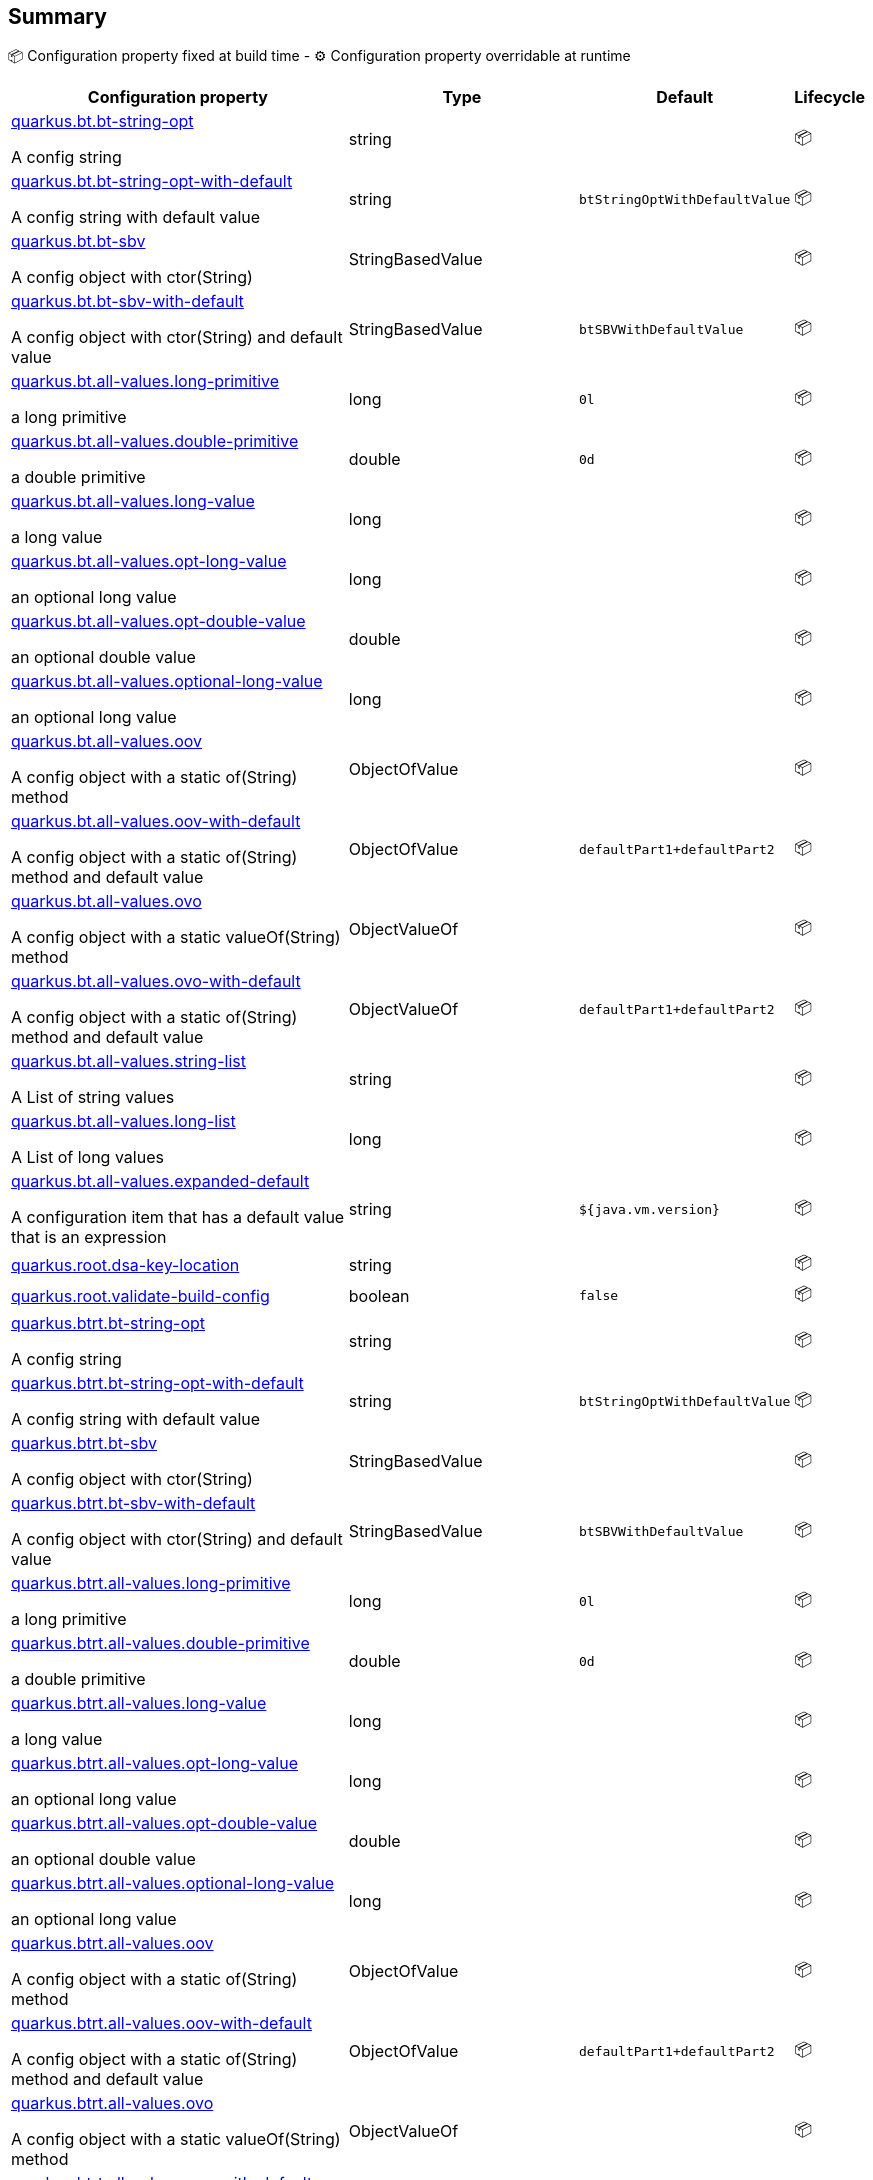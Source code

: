 == Summary

📦 Configuration property fixed at build time - ⚙️️ Configuration property overridable at runtime 

[cols="50,10,10,5"]
|===
|Configuration property|Type|Default|Lifecycle

|<<quarkus.bt.bt-string-opt, quarkus.bt.bt-string-opt>>

A config string|string 
|
| 📦

|<<quarkus.bt.bt-string-opt-with-default, quarkus.bt.bt-string-opt-with-default>>

A config string with default value|string 
|`btStringOptWithDefaultValue`
| 📦

|<<quarkus.bt.bt-sbv, quarkus.bt.bt-sbv>>

A config object with ctor(String)|StringBasedValue 
|
| 📦

|<<quarkus.bt.bt-sbv-with-default, quarkus.bt.bt-sbv-with-default>>

A config object with ctor(String) and default value|StringBasedValue 
|`btSBVWithDefaultValue`
| 📦

|<<quarkus.bt.all-values.long-primitive, quarkus.bt.all-values.long-primitive>>

a long primitive|long 
|`0l`
| 📦

|<<quarkus.bt.all-values.double-primitive, quarkus.bt.all-values.double-primitive>>

a double primitive|double 
|`0d`
| 📦

|<<quarkus.bt.all-values.long-value, quarkus.bt.all-values.long-value>>

a long value|long 
|
| 📦

|<<quarkus.bt.all-values.opt-long-value, quarkus.bt.all-values.opt-long-value>>

an optional long value|long 
|
| 📦

|<<quarkus.bt.all-values.opt-double-value, quarkus.bt.all-values.opt-double-value>>

an optional double value|double 
|
| 📦

|<<quarkus.bt.all-values.optional-long-value, quarkus.bt.all-values.optional-long-value>>

an optional long value|long 
|
| 📦

|<<quarkus.bt.all-values.oov, quarkus.bt.all-values.oov>>

A config object with a static of(String) method|ObjectOfValue 
|
| 📦

|<<quarkus.bt.all-values.oov-with-default, quarkus.bt.all-values.oov-with-default>>

A config object with a static of(String) method and default value|ObjectOfValue 
|`defaultPart1+defaultPart2`
| 📦

|<<quarkus.bt.all-values.ovo, quarkus.bt.all-values.ovo>>

A config object with a static valueOf(String) method|ObjectValueOf 
|
| 📦

|<<quarkus.bt.all-values.ovo-with-default, quarkus.bt.all-values.ovo-with-default>>

A config object with a static of(String) method and default value|ObjectValueOf 
|`defaultPart1+defaultPart2`
| 📦

|<<quarkus.bt.all-values.string-list, quarkus.bt.all-values.string-list>>

A List of string values|string 
|
| 📦

|<<quarkus.bt.all-values.long-list, quarkus.bt.all-values.long-list>>

A List of long values|long 
|
| 📦

|<<quarkus.bt.all-values.expanded-default, quarkus.bt.all-values.expanded-default>>

A configuration item that has a default value that is an expression|string 
|`${java.vm.version}`
| 📦

|<<quarkus.root.dsa-key-location, quarkus.root.dsa-key-location>>

|string 
|
| 📦

|<<quarkus.root.validate-build-config, quarkus.root.validate-build-config>>

|boolean 
|`false`
| 📦

|<<quarkus.btrt.bt-string-opt, quarkus.btrt.bt-string-opt>>

A config string|string 
|
| 📦

|<<quarkus.btrt.bt-string-opt-with-default, quarkus.btrt.bt-string-opt-with-default>>

A config string with default value|string 
|`btStringOptWithDefaultValue`
| 📦

|<<quarkus.btrt.bt-sbv, quarkus.btrt.bt-sbv>>

A config object with ctor(String)|StringBasedValue 
|
| 📦

|<<quarkus.btrt.bt-sbv-with-default, quarkus.btrt.bt-sbv-with-default>>

A config object with ctor(String) and default value|StringBasedValue 
|`btSBVWithDefaultValue`
| 📦

|<<quarkus.btrt.all-values.long-primitive, quarkus.btrt.all-values.long-primitive>>

a long primitive|long 
|`0l`
| 📦

|<<quarkus.btrt.all-values.double-primitive, quarkus.btrt.all-values.double-primitive>>

a double primitive|double 
|`0d`
| 📦

|<<quarkus.btrt.all-values.long-value, quarkus.btrt.all-values.long-value>>

a long value|long 
|
| 📦

|<<quarkus.btrt.all-values.opt-long-value, quarkus.btrt.all-values.opt-long-value>>

an optional long value|long 
|
| 📦

|<<quarkus.btrt.all-values.opt-double-value, quarkus.btrt.all-values.opt-double-value>>

an optional double value|double 
|
| 📦

|<<quarkus.btrt.all-values.optional-long-value, quarkus.btrt.all-values.optional-long-value>>

an optional long value|long 
|
| 📦

|<<quarkus.btrt.all-values.oov, quarkus.btrt.all-values.oov>>

A config object with a static of(String) method|ObjectOfValue 
|
| 📦

|<<quarkus.btrt.all-values.oov-with-default, quarkus.btrt.all-values.oov-with-default>>

A config object with a static of(String) method and default value|ObjectOfValue 
|`defaultPart1+defaultPart2`
| 📦

|<<quarkus.btrt.all-values.ovo, quarkus.btrt.all-values.ovo>>

A config object with a static valueOf(String) method|ObjectValueOf 
|
| 📦

|<<quarkus.btrt.all-values.ovo-with-default, quarkus.btrt.all-values.ovo-with-default>>

A config object with a static of(String) method and default value|ObjectValueOf 
|`defaultPart1+defaultPart2`
| 📦

|<<quarkus.btrt.all-values.string-list, quarkus.btrt.all-values.string-list>>

A List of string values|string 
|
| 📦

|<<quarkus.btrt.all-values.long-list, quarkus.btrt.all-values.long-list>>

A List of long values|long 
|
| 📦

|<<quarkus.btrt.all-values.expanded-default, quarkus.btrt.all-values.expanded-default>>

A configuration item that has a default value that is an expression|string 
|`${java.vm.version}`
| 📦

|<<quarkus.btrt.my-enum, quarkus.btrt.my-enum>>

Enum object|`optional`, `enum-one`, `enum-two` 
|
| 📦

|<<quarkus.btrt.my-enums, quarkus.btrt.my-enums>>

Enum list of objects|`optional`, `enum-one`, `enum-two` 
|
| 📦

|<<quarkus.rt.rt-string-opt, quarkus.rt.rt-string-opt>>

A run time object|string 
|
| ⚙️

|<<quarkus.rt.rt-string-opt-with-default, quarkus.rt.rt-string-opt-with-default>>

A run time object with default value|string 
|`rtStringOptWithDefaultValue`
| ⚙️

|<<quarkus.rt.all-values.long-primitive, quarkus.rt.all-values.long-primitive>>

a long primitive|long 
|`0l`
| ⚙️

|<<quarkus.rt.all-values.double-primitive, quarkus.rt.all-values.double-primitive>>

a double primitive|double 
|`0d`
| ⚙️

|<<quarkus.rt.all-values.long-value, quarkus.rt.all-values.long-value>>

a long value|long 
|
| ⚙️

|<<quarkus.rt.all-values.opt-long-value, quarkus.rt.all-values.opt-long-value>>

an optional long value|long 
|
| ⚙️

|<<quarkus.rt.all-values.opt-double-value, quarkus.rt.all-values.opt-double-value>>

an optional double value|double 
|
| ⚙️

|<<quarkus.rt.all-values.optional-long-value, quarkus.rt.all-values.optional-long-value>>

an optional long value|long 
|
| ⚙️

|<<quarkus.rt.all-values.oov, quarkus.rt.all-values.oov>>

A config object with a static of(String) method|ObjectOfValue 
|
| ⚙️

|<<quarkus.rt.all-values.oov-with-default, quarkus.rt.all-values.oov-with-default>>

A config object with a static of(String) method and default value|ObjectOfValue 
|`defaultPart1+defaultPart2`
| ⚙️

|<<quarkus.rt.all-values.ovo, quarkus.rt.all-values.ovo>>

A config object with a static valueOf(String) method|ObjectValueOf 
|
| ⚙️

|<<quarkus.rt.all-values.ovo-with-default, quarkus.rt.all-values.ovo-with-default>>

A config object with a static of(String) method and default value|ObjectValueOf 
|`defaultPart1+defaultPart2`
| ⚙️

|<<quarkus.rt.all-values.string-list, quarkus.rt.all-values.string-list>>

A List of string values|string 
|
| ⚙️

|<<quarkus.rt.all-values.long-list, quarkus.rt.all-values.long-list>>

A List of long values|long 
|
| ⚙️

|<<quarkus.rt.all-values.expanded-default, quarkus.rt.all-values.expanded-default>>

A configuration item that has a default value that is an expression|string 
|`${java.vm.version}`
| ⚙️

|<<quarkus.rt.my-enum, quarkus.rt.my-enum>>

Enum object|`optional`, `enum-one`, `enum-two` 
|
| ⚙️

|<<quarkus.rt.my-enums, quarkus.rt.my-enums>>

Enum list of objects|`optional`, `enum-one`, `enum-two` 
|
| ⚙️

|<<quarkus.rt.my-optional-enums, quarkus.rt.my-optional-enums>>

Enum optional value|`optional`, `enum-one`, `enum-two` 
|
| ⚙️

|<<quarkus.rt.no-hyphenate-first-enum, quarkus.rt.no-hyphenate-first-enum>>

No hyphenation|`optional`, `enum-one`, `enum-two` 
|
| ⚙️

|<<quarkus.rt.no-hyphenate-second-enum, quarkus.rt.no-hyphenate-second-enum>>

No hyphenation|`optional`, `enum-one`, `enum-two` 
|
| ⚙️

|<<quarkus.rt.primitive-boolean, quarkus.rt.primitive-boolean>>

Primitive boolean conversion with `ConvertWith`|boolean 
|`NO`
| ⚙️

|<<quarkus.rt.object-boolean, quarkus.rt.object-boolean>>

Boolean conversion with `ConvertWith`|boolean 
|`NO`
| ⚙️

|<<quarkus.rt.primitive-integer, quarkus.rt.primitive-integer>>

Primitive int conversion with `ConvertWith`|int 
|`zero`
| ⚙️

|<<quarkus.rt.object-integer, quarkus.rt.object-integer>>

Integer conversion with `ConvertWith`|int 
|`zero`
| ⚙️

|<<quarkus.rt.one-to-nine, quarkus.rt.one-to-nine>>

List of Integer conversion with `ConvertWith`|int 
|`one`
| ⚙️

|<<quarkus.rt.string-map.string-map, quarkus.rt.string-map."<string-map>">>

A map of properties|link:https://docs.oracle.com/javase/8/docs/api/java/lang/String.html[String]
 
|
| ⚙️

|<<quarkus.rt.string-list-map.string-list-map, quarkus.rt.string-list-map."<string-list-map>">>

A map of property lists|link:https://docs.oracle.com/javase/8/docs/api/java/util/List<java.lang.String>.html[java.util.List<java.lang.String>]
 
|
| ⚙️

|<<quarkus.rt.all-values.nested-config-map.nested-config-map.nested-value, quarkus.rt.all-values.nested-config-map."<nested-config-map>".nested-value>>

A nested string value|string 
|
| ⚙️

|<<quarkus.rt.all-values.nested-config-map.nested-config-map.oov, quarkus.rt.all-values.nested-config-map."<nested-config-map>".oov>>

A nested ObjectOfValue value|ObjectOfValue 
|
| ⚙️

|<<quarkus.rt.all-values.string-map.string-map, quarkus.rt.all-values.string-map."<string-map>">>

A map of properties|link:https://docs.oracle.com/javase/8/docs/api/java/lang/String.html[String]
 
|
| ⚙️

|<<quarkus.rt.all-values.string-list-map.string-list-map, quarkus.rt.all-values.string-list-map."<string-list-map>">>

A map of property lists|link:https://docs.oracle.com/javase/8/docs/api/java/util/List<java.lang.String>.html[java.util.List<java.lang.String>]
 
|
| ⚙️

|<<quarkus.rt.map-of-numbers.map-of-numbers, quarkus.rt.map-of-numbers."<map-of-numbers>">>

Map of Integer conversion with `ConvertWith`|int 
|
| ⚙️

|<<quarkus.btrt.all-values.nested-config-map.nested-config-map.nested-value, quarkus.btrt.all-values.nested-config-map."<nested-config-map>".nested-value>>

A nested string value|string 
|
| 📦

|<<quarkus.btrt.all-values.nested-config-map.nested-config-map.oov, quarkus.btrt.all-values.nested-config-map."<nested-config-map>".oov>>

A nested ObjectOfValue value|ObjectOfValue 
|
| 📦

|<<quarkus.btrt.all-values.string-map.string-map, quarkus.btrt.all-values.string-map."<string-map>">>

A map of properties|link:https://docs.oracle.com/javase/8/docs/api/java/lang/String.html[String]
 
|
| 📦

|<<quarkus.btrt.all-values.string-list-map.string-list-map, quarkus.btrt.all-values.string-list-map."<string-list-map>">>

A map of property lists|link:https://docs.oracle.com/javase/8/docs/api/java/util/List<java.lang.String>.html[java.util.List<java.lang.String>]
 
|
| 📦

|<<quarkus.btrt.map-of-numbers.map-of-numbers, quarkus.btrt.map-of-numbers."<map-of-numbers>">>

Map of Integer conversion with `ConvertWith`|int 
|
| 📦

|<<quarkus.bt.all-values.nested-config-map.nested-config-map.nested-value, quarkus.bt.all-values.nested-config-map."<nested-config-map>".nested-value>>

A nested string value|string 
|
| 📦

|<<quarkus.bt.all-values.nested-config-map.nested-config-map.oov, quarkus.bt.all-values.nested-config-map."<nested-config-map>".oov>>

A nested ObjectOfValue value|ObjectOfValue 
|
| 📦

|<<quarkus.bt.all-values.string-map.string-map, quarkus.bt.all-values.string-map."<string-map>">>

A map of properties|link:https://docs.oracle.com/javase/8/docs/api/java/lang/String.html[String]
 
|
| 📦

|<<quarkus.bt.all-values.string-list-map.string-list-map, quarkus.bt.all-values.string-list-map."<string-list-map>">>

A map of property lists|link:https://docs.oracle.com/javase/8/docs/api/java/util/List<java.lang.String>.html[java.util.List<java.lang.String>]
 
|
| 📦
|===


== Details

[[quarkus.bt.bt-string-opt]]
`quarkus.bt.bt-string-opt`📦:: A config string 
+
Type: `string` +



[[quarkus.bt.bt-string-opt-with-default]]
`quarkus.bt.bt-string-opt-with-default`📦:: A config string with default value 
+
Type: `string` +
Defaults to: `btStringOptWithDefaultValue` +



[[quarkus.bt.bt-sbv]]
`quarkus.bt.bt-sbv`📦:: A config object with ctor(String) 
+
Type: `StringBasedValue` +



[[quarkus.bt.bt-sbv-with-default]]
`quarkus.bt.bt-sbv-with-default`📦:: A config object with ctor(String) and default value 
+
Type: `StringBasedValue` +
Defaults to: `btSBVWithDefaultValue` +



[[quarkus.bt.all-values.long-primitive]]
`quarkus.bt.all-values.long-primitive`📦:: a long primitive 
+
Type: `long` +
Defaults to: `0l` +



[[quarkus.bt.all-values.double-primitive]]
`quarkus.bt.all-values.double-primitive`📦:: a double primitive 
+
Type: `double` +
Defaults to: `0d` +



[[quarkus.bt.all-values.long-value]]
`quarkus.bt.all-values.long-value`📦:: a long value 
+
Type: `long` +



[[quarkus.bt.all-values.opt-long-value]]
`quarkus.bt.all-values.opt-long-value`📦:: an optional long value 
+
Type: `long` +



[[quarkus.bt.all-values.opt-double-value]]
`quarkus.bt.all-values.opt-double-value`📦:: an optional double value 
+
Type: `double` +



[[quarkus.bt.all-values.optional-long-value]]
`quarkus.bt.all-values.optional-long-value`📦:: an optional long value 
+
Type: `long` +



[[quarkus.bt.all-values.oov]]
`quarkus.bt.all-values.oov`📦:: A config object with a static of(String) method 
+
Type: `ObjectOfValue` +



[[quarkus.bt.all-values.oov-with-default]]
`quarkus.bt.all-values.oov-with-default`📦:: A config object with a static of(String) method and default value 
+
Type: `ObjectOfValue` +
Defaults to: `defaultPart1+defaultPart2` +



[[quarkus.bt.all-values.ovo]]
`quarkus.bt.all-values.ovo`📦:: A config object with a static valueOf(String) method 
+
Type: `ObjectValueOf` +



[[quarkus.bt.all-values.ovo-with-default]]
`quarkus.bt.all-values.ovo-with-default`📦:: A config object with a static of(String) method and default value 
+
Type: `ObjectValueOf` +
Defaults to: `defaultPart1+defaultPart2` +



[[quarkus.bt.all-values.string-list]]
`quarkus.bt.all-values.string-list`📦:: A List of string values 
+
Type: `string` +



[[quarkus.bt.all-values.long-list]]
`quarkus.bt.all-values.long-list`📦:: A List of long values 
+
Type: `long` +



[[quarkus.bt.all-values.expanded-default]]
`quarkus.bt.all-values.expanded-default`📦:: A configuration item that has a default value that is an expression 
+
Type: `string` +
Defaults to: `${java.vm.version}` +



[[quarkus.root.dsa-key-location]]
`quarkus.root.dsa-key-location`📦::  
+
Type: `string` +



[[quarkus.root.validate-build-config]]
`quarkus.root.validate-build-config`📦::  
+
Type: `boolean` +
Defaults to: `false` +



[[quarkus.btrt.bt-string-opt]]
`quarkus.btrt.bt-string-opt`📦:: A config string 
+
Type: `string` +



[[quarkus.btrt.bt-string-opt-with-default]]
`quarkus.btrt.bt-string-opt-with-default`📦:: A config string with default value 
+
Type: `string` +
Defaults to: `btStringOptWithDefaultValue` +



[[quarkus.btrt.bt-sbv]]
`quarkus.btrt.bt-sbv`📦:: A config object with ctor(String) 
+
Type: `StringBasedValue` +



[[quarkus.btrt.bt-sbv-with-default]]
`quarkus.btrt.bt-sbv-with-default`📦:: A config object with ctor(String) and default value 
+
Type: `StringBasedValue` +
Defaults to: `btSBVWithDefaultValue` +



[[quarkus.btrt.all-values.long-primitive]]
`quarkus.btrt.all-values.long-primitive`📦:: a long primitive 
+
Type: `long` +
Defaults to: `0l` +



[[quarkus.btrt.all-values.double-primitive]]
`quarkus.btrt.all-values.double-primitive`📦:: a double primitive 
+
Type: `double` +
Defaults to: `0d` +



[[quarkus.btrt.all-values.long-value]]
`quarkus.btrt.all-values.long-value`📦:: a long value 
+
Type: `long` +



[[quarkus.btrt.all-values.opt-long-value]]
`quarkus.btrt.all-values.opt-long-value`📦:: an optional long value 
+
Type: `long` +



[[quarkus.btrt.all-values.opt-double-value]]
`quarkus.btrt.all-values.opt-double-value`📦:: an optional double value 
+
Type: `double` +



[[quarkus.btrt.all-values.optional-long-value]]
`quarkus.btrt.all-values.optional-long-value`📦:: an optional long value 
+
Type: `long` +



[[quarkus.btrt.all-values.oov]]
`quarkus.btrt.all-values.oov`📦:: A config object with a static of(String) method 
+
Type: `ObjectOfValue` +



[[quarkus.btrt.all-values.oov-with-default]]
`quarkus.btrt.all-values.oov-with-default`📦:: A config object with a static of(String) method and default value 
+
Type: `ObjectOfValue` +
Defaults to: `defaultPart1+defaultPart2` +



[[quarkus.btrt.all-values.ovo]]
`quarkus.btrt.all-values.ovo`📦:: A config object with a static valueOf(String) method 
+
Type: `ObjectValueOf` +



[[quarkus.btrt.all-values.ovo-with-default]]
`quarkus.btrt.all-values.ovo-with-default`📦:: A config object with a static of(String) method and default value 
+
Type: `ObjectValueOf` +
Defaults to: `defaultPart1+defaultPart2` +



[[quarkus.btrt.all-values.string-list]]
`quarkus.btrt.all-values.string-list`📦:: A List of string values 
+
Type: `string` +



[[quarkus.btrt.all-values.long-list]]
`quarkus.btrt.all-values.long-list`📦:: A List of long values 
+
Type: `long` +



[[quarkus.btrt.all-values.expanded-default]]
`quarkus.btrt.all-values.expanded-default`📦:: A configuration item that has a default value that is an expression 
+
Type: `string` +
Defaults to: `${java.vm.version}` +



[[quarkus.btrt.my-enum]]
`quarkus.btrt.my-enum`📦:: Enum object 
+
Type: ``optional`, `enum-one`, `enum-two`` +



[[quarkus.btrt.my-enums]]
`quarkus.btrt.my-enums`📦:: Enum list of objects 
+
Type: ``optional`, `enum-one`, `enum-two`` +



[[quarkus.rt.rt-string-opt]]
`quarkus.rt.rt-string-opt`⚙️:: A run time object 
+
Type: `string` +



[[quarkus.rt.rt-string-opt-with-default]]
`quarkus.rt.rt-string-opt-with-default`⚙️:: A run time object with default value 
+
Type: `string` +
Defaults to: `rtStringOptWithDefaultValue` +



[[quarkus.rt.all-values.long-primitive]]
`quarkus.rt.all-values.long-primitive`⚙️:: a long primitive 
+
Type: `long` +
Defaults to: `0l` +



[[quarkus.rt.all-values.double-primitive]]
`quarkus.rt.all-values.double-primitive`⚙️:: a double primitive 
+
Type: `double` +
Defaults to: `0d` +



[[quarkus.rt.all-values.long-value]]
`quarkus.rt.all-values.long-value`⚙️:: a long value 
+
Type: `long` +



[[quarkus.rt.all-values.opt-long-value]]
`quarkus.rt.all-values.opt-long-value`⚙️:: an optional long value 
+
Type: `long` +



[[quarkus.rt.all-values.opt-double-value]]
`quarkus.rt.all-values.opt-double-value`⚙️:: an optional double value 
+
Type: `double` +



[[quarkus.rt.all-values.optional-long-value]]
`quarkus.rt.all-values.optional-long-value`⚙️:: an optional long value 
+
Type: `long` +



[[quarkus.rt.all-values.oov]]
`quarkus.rt.all-values.oov`⚙️:: A config object with a static of(String) method 
+
Type: `ObjectOfValue` +



[[quarkus.rt.all-values.oov-with-default]]
`quarkus.rt.all-values.oov-with-default`⚙️:: A config object with a static of(String) method and default value 
+
Type: `ObjectOfValue` +
Defaults to: `defaultPart1+defaultPart2` +



[[quarkus.rt.all-values.ovo]]
`quarkus.rt.all-values.ovo`⚙️:: A config object with a static valueOf(String) method 
+
Type: `ObjectValueOf` +



[[quarkus.rt.all-values.ovo-with-default]]
`quarkus.rt.all-values.ovo-with-default`⚙️:: A config object with a static of(String) method and default value 
+
Type: `ObjectValueOf` +
Defaults to: `defaultPart1+defaultPart2` +



[[quarkus.rt.all-values.string-list]]
`quarkus.rt.all-values.string-list`⚙️:: A List of string values 
+
Type: `string` +



[[quarkus.rt.all-values.long-list]]
`quarkus.rt.all-values.long-list`⚙️:: A List of long values 
+
Type: `long` +



[[quarkus.rt.all-values.expanded-default]]
`quarkus.rt.all-values.expanded-default`⚙️:: A configuration item that has a default value that is an expression 
+
Type: `string` +
Defaults to: `${java.vm.version}` +



[[quarkus.rt.my-enum]]
`quarkus.rt.my-enum`⚙️:: Enum object 
+
Type: ``optional`, `enum-one`, `enum-two`` +



[[quarkus.rt.my-enums]]
`quarkus.rt.my-enums`⚙️:: Enum list of objects 
+
Type: ``optional`, `enum-one`, `enum-two`` +



[[quarkus.rt.my-optional-enums]]
`quarkus.rt.my-optional-enums`⚙️:: Enum optional value 
+
Type: ``optional`, `enum-one`, `enum-two`` +



[[quarkus.rt.no-hyphenate-first-enum]]
`quarkus.rt.no-hyphenate-first-enum`⚙️:: No hyphenation 
+
Type: ``optional`, `enum-one`, `enum-two`` +



[[quarkus.rt.no-hyphenate-second-enum]]
`quarkus.rt.no-hyphenate-second-enum`⚙️:: No hyphenation 
+
Type: ``optional`, `enum-one`, `enum-two`` +



[[quarkus.rt.primitive-boolean]]
`quarkus.rt.primitive-boolean`⚙️:: Primitive boolean conversion with `ConvertWith` 
+
Type: `boolean` +
Defaults to: `NO` +



[[quarkus.rt.object-boolean]]
`quarkus.rt.object-boolean`⚙️:: Boolean conversion with `ConvertWith` 
+
Type: `boolean` +
Defaults to: `NO` +



[[quarkus.rt.primitive-integer]]
`quarkus.rt.primitive-integer`⚙️:: Primitive int conversion with `ConvertWith` 
+
Type: `int` +
Defaults to: `zero` +



[[quarkus.rt.object-integer]]
`quarkus.rt.object-integer`⚙️:: Integer conversion with `ConvertWith` 
+
Type: `int` +
Defaults to: `zero` +



[[quarkus.rt.one-to-nine]]
`quarkus.rt.one-to-nine`⚙️:: List of Integer conversion with `ConvertWith` 
+
Type: `int` +
Defaults to: `one` +



[[quarkus.rt.string-map.string-map]]
`quarkus.rt.string-map."<string-map>"`⚙️:: A map of properties 
+
Type: `String` +



[[quarkus.rt.string-list-map.string-list-map]]
`quarkus.rt.string-list-map."<string-list-map>"`⚙️:: A map of property lists 
+
Type: `java.util.List<java.lang.String>` +



[[quarkus.rt.all-values.nested-config-map.nested-config-map.nested-value]]
`quarkus.rt.all-values.nested-config-map."<nested-config-map>".nested-value`⚙️:: A nested string value 
+
Type: `string` +



[[quarkus.rt.all-values.nested-config-map.nested-config-map.oov]]
`quarkus.rt.all-values.nested-config-map."<nested-config-map>".oov`⚙️:: A nested ObjectOfValue value 
+
Type: `ObjectOfValue` +



[[quarkus.rt.all-values.string-map.string-map]]
`quarkus.rt.all-values.string-map."<string-map>"`⚙️:: A map of properties 
+
Type: `String` +



[[quarkus.rt.all-values.string-list-map.string-list-map]]
`quarkus.rt.all-values.string-list-map."<string-list-map>"`⚙️:: A map of property lists 
+
Type: `java.util.List<java.lang.String>` +



[[quarkus.rt.map-of-numbers.map-of-numbers]]
`quarkus.rt.map-of-numbers."<map-of-numbers>"`⚙️:: Map of Integer conversion with `ConvertWith` 
+
Type: `int` +



[[quarkus.btrt.all-values.nested-config-map.nested-config-map.nested-value]]
`quarkus.btrt.all-values.nested-config-map."<nested-config-map>".nested-value`📦:: A nested string value 
+
Type: `string` +



[[quarkus.btrt.all-values.nested-config-map.nested-config-map.oov]]
`quarkus.btrt.all-values.nested-config-map."<nested-config-map>".oov`📦:: A nested ObjectOfValue value 
+
Type: `ObjectOfValue` +



[[quarkus.btrt.all-values.string-map.string-map]]
`quarkus.btrt.all-values.string-map."<string-map>"`📦:: A map of properties 
+
Type: `String` +



[[quarkus.btrt.all-values.string-list-map.string-list-map]]
`quarkus.btrt.all-values.string-list-map."<string-list-map>"`📦:: A map of property lists 
+
Type: `java.util.List<java.lang.String>` +



[[quarkus.btrt.map-of-numbers.map-of-numbers]]
`quarkus.btrt.map-of-numbers."<map-of-numbers>"`📦:: Map of Integer conversion with `ConvertWith` 
+
Type: `int` +



[[quarkus.bt.all-values.nested-config-map.nested-config-map.nested-value]]
`quarkus.bt.all-values.nested-config-map."<nested-config-map>".nested-value`📦:: A nested string value 
+
Type: `string` +



[[quarkus.bt.all-values.nested-config-map.nested-config-map.oov]]
`quarkus.bt.all-values.nested-config-map."<nested-config-map>".oov`📦:: A nested ObjectOfValue value 
+
Type: `ObjectOfValue` +



[[quarkus.bt.all-values.string-map.string-map]]
`quarkus.bt.all-values.string-map."<string-map>"`📦:: A map of properties 
+
Type: `String` +



[[quarkus.bt.all-values.string-list-map.string-list-map]]
`quarkus.bt.all-values.string-list-map."<string-list-map>"`📦:: A map of property lists 
+
Type: `java.util.List<java.lang.String>` +


